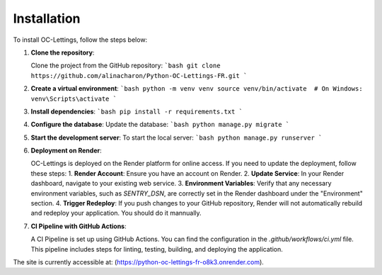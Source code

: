 Installation
============
To install OC-Lettings, follow the steps below:

1. **Clone the repository**:

   Clone the project from the GitHub repository:
   ```bash
   git clone https://github.com/alinacharon/Python-OC-Lettings-FR.git
   ```

2. **Create a virtual environment**:
   ```bash
   python -m venv venv
   source venv/bin/activate  # On Windows: venv\Scripts\activate
   ```

3. **Install dependencies**:
   ```bash
   pip install -r requirements.txt
   ```

4. **Configure the database**:
   Update the database:
   ```bash
   python manage.py migrate
   ```

5. **Start the development server**:
   To start the local server:
   ```bash
   python manage.py runserver
   ```

6. **Deployment on Render**:

   OC-Lettings is deployed on the Render platform for online access. If you need to update the deployment, follow these steps: 
   1. **Render Account**: Ensure you have an account on Render.
   2. **Update Service**: In your Render dashboard, navigate to your existing web service.
   3. **Environment Variables**: Verify that any necessary environment variables, such as `SENTRY_DSN`, are correctly set in the Render dashboard under the "Environment" section.
   4. **Trigger Redeploy**: If you push changes to your GitHub repository, Render will not automatically rebuild and redeploy your application. You should do it mannually.

7. **CI Pipeline with GitHub Actions**:

   A CI Pipeline is set up using GitHub Actions. You can find the configuration in the `.github/workflows/ci.yml` file. This pipeline includes steps for linting, testing, building, and deploying the application.

The site is currently accessible at: (https://python-oc-lettings-fr-o8k3.onrender.com).